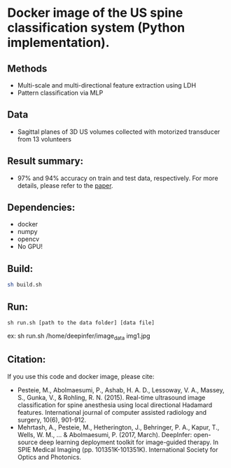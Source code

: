 #+AUTHOR: Mehran Pesteie
#+EMAIL: mehranp at ece (dot) ubc (dot) ca
#+OPTIONS: toc:nil

* Docker image of the US spine classification system (Python implementation).
** Methods
- Multi-scale and multi-directional feature extraction using LDH
- Pattern classification via MLP
** Data
- Sagittal planes of 3D US volumes collected with motorized transducer from 13 volunteers
** Result summary:
- 97% and 94% accuracy on train and test data, respectively. For more details, please refer to the [[http://link.springer.com/article/10.1007/s11548-015-1202-5][paper]].
** Dependencies:
- docker
- numpy
- opencv
- No GPU!
** Build:

#+BEGIN_SRC bash
sh build.sh
#+END_SRC

** Run:
#+BEGIN_SRC 
sh run.sh [path to the data folder] [data file]
#+END_SRC

ex: sh run.sh /home/deepinfer/image_data img1.jpg
** Citation:
If you use this code and docker image, please cite:
- Pesteie, M., Abolmaesumi, P., Ashab, H. A. D., Lessoway, V. A., Massey, S., Gunka, V., & Rohling, R. N. (2015). Real-time ultrasound image classification for spine anesthesia using local directional Hadamard features. International journal of computer assisted radiology and surgery, 10(6), 901-912.
- Mehrtash, A., Pesteie, M., Hetherington, J., Behringer, P. A., Kapur, T., Wells, W. M., ... & Abolmaesumi, P. (2017, March). DeepInfer: open-source deep learning deployment toolkit for image-guided therapy. In SPIE Medical Imaging (pp. 101351K-101351K). International Society for Optics and Photonics.
